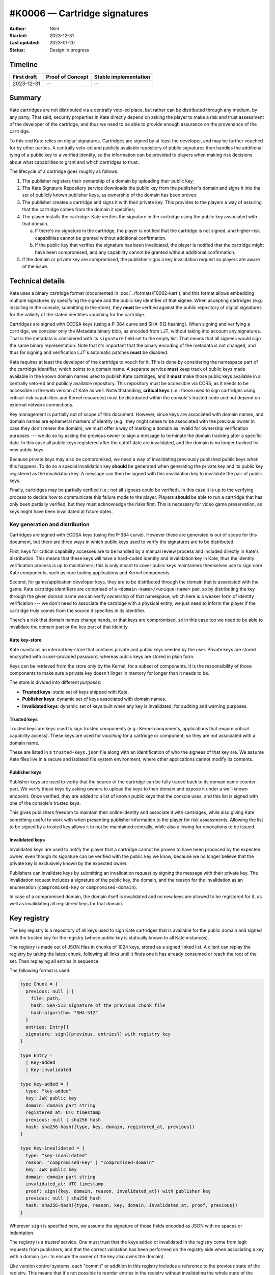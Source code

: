#K0006 — Cartridge signatures
=============================

:Author: Niini
:Started: 2023-12-31
:Last updated: 2023-01-20
:Status: Design in progress


Timeline
--------

=========== ================ =====================
First draft Proof of Concept Stable implementation
=========== ================ =====================
2023-12-31  —                —
=========== ================ =====================


Summary
-------

Kate cartridges are not distributed via a centrally veto-ed place, but rather
can be distributed through any medium, by any party. That said, security
properties in Kate directly depend on asking the player to make a risk and
trust assessment of the developer of the cartridge, and thus we need to be
able to provide enough assurance on the provenance of the cartridge.

To this end Kate relies on digital signatures. Cartridges are signed by
at least the developer, and may be further vouched for by other parties.
A centrally veto-ed and publicly available repository of public signatures
then handles the additional tying of a public key to a verified identity,
so the information can be provided to players when making risk decisions
about what capabilities to grant and which cartridges to trust.

The lifecycle of a cartridge goes roughly as follows:

1. The publisher registers their ownership of a domain by uploading their public
   key;
2. The Kate Signature Repository service downloads the public key from the
   publisher's domain and signs it into the set of publicly known publisher
   keys, as ownership of the domain has been proven.
3. The publisher creates a cartridge and signs it with their private key. This
   provides to the players a way of assuring that the cartridge comes from the
   domain it specifies;
4. The player installs the cartridge. Kate verifies the signature in the
   cartridge using the public key associated with that domain.

   a. If there's no signature in the cartridge, the player is notified that
      the cartridge is not signed, and higher-risk capabilities cannot be
      granted without additional confirmation.
   b. If the public key that verifies the signature has been invalidated,
      the player is notified that the cartridge might have been compromised,
      and any capability cannot be granted without additional confirmation.

5. If the domain or private key are compromised, the publisher signs a key
   invalidation request so players are aware of the issue.


Technical details
-----------------

Kate uses a binary cartridge format (documented in :doc:`../formats/F0002-kart`),
and this format allows embedding multiple signatures by specifying the signee
and the public key identifier of that signee. When accepting cartridges
(e.g.: installing in the console, submitting to the store), they **must** be
verified against the public repository of digital signatures for the validity
of the stated identities vouching for the cartridge.

Cartridges are signed with ECDSA keys (using a P-384 curve and SHA-512 hashing).
When signing and verifying a cartridge, we consider only the Metadata binary
blob, as encoded from LJT, without taking into account any signatures. That is
the metadata is considered with its ``signature`` field set to the empty list.
That means that all signees would sign the same binary representation. Note
that it's important that the binary encoding of the metadata is not changed,
and thus for signing and verification LJT's automatic patches **must** be
disabled.

Kate requires at least the developer of the cartridge to vouch for it. This
is done by considering the namespace part of the cartridge identifier, which
points to a domain name. A separate service **must** keep track of public keys
made available in the known domain names used to publish Kate cartridges, and
it **must** make those public keys available in a centrally veto-ed and
publicly available repository. This repository must be accessible via CORS, as
it needs to be accessible in the web version of Kate as well. Notwithstanding,
**critical keys** (i.e.: those used to sign cartridges using critical-risk
capabilities and Kernel resources) must be distributed within the console's
trusted code and not depend on external network connections.

Key management is partially out of scope of this document. However, since keys
are associated with domain names, and domain names are ephemeral markers of
identity (e.g.: they might cease to be associated with the previous owner in
case they don't renew the domain), we must offer a way of marking a domain as
invalid for ownership verification purposes --- we do so by asking the previous
owner to sign a message to terminate the domain tracking after a specific date.
In this case all public keys registered after the cutoff date are invalidated,
and the domain is no longer tracked for new public keys.

Because private keys may also be compromised, we need a way of invalidating
previously published public keys when this happens. To do so a special
invalidation key **should** be generated when generating the private key and
its public key registered as the invalidation key. A message can then be
signed with this invalidation key to invalidate the pair of public keys.

Finally, cartridges may be partially verified (i.e.: not all signees could be
verified). In this case it is up to the verifying process to decide how to
communicate this failure mode to the player. Players **should** be able to
run a cartridge that has only been partially verified, but they must
acknowledge the risks first. This is necessary for video game preservation,
as keys might have been invalidated at future dates.


Key generation and distribution
"""""""""""""""""""""""""""""""

Cartridges are signed with ECDSA keys (using the P-384 curve). However these
are generated is out of scope for this document, but there are three ways in
which public keys used to verify the signatures are to be distributed.

First, keys for critical capability accesses are to be handled by a manual
review process and included directly in Kate's distribution. This means that
these keys will have a hard-coded identity and invalidation key in Kate, thus
the identity verification process is up to maintainers; this is only meant
to cover public keys maintainers themselves use to sign core Kate components,
such as core tooling applications and Kernel components.

Second, for game/application developer keys, they are to be distributed
through the domain that is associated with the game. Kate cartridge
identifiers are comprised of a ``<domain-name>/<unique-name>`` pair, so
by distributing the key through the given domain name we can verify
ownership of that namespace, which here is a weaker form of identity
verification --- we don't need to associate the cartridge with a physical
entity, we just need to inform the player if the cartridge truly comes
from the source it specifies in its identifier.

There's a risk that domain names change hands, or that keys are compromised,
so in this case too we need to be able to invalidate the domain part or the
key part of that identity.


Kate key-store
''''''''''''''

Kate maintains an internal key-store that contains private and public keys
needed by the user. Private keys are stored encrypted with a user-provided
password, whereas public keys are stored in plain form.

Keys can be retrieved from the store only by the Kernel, for a subset of
components. It is the responsibility of those components to make sure a
private key doesn't linger in memory for longer than it needs to be.

The store is divided into different *purposes*:

* **Trusted keys**: static set of keys shipped with Kate.

* **Publisher keys**: dynamic set of keys associated with domain names.

* **Invalidated keys**: dynamic set of keys built when any key is invalidated,
  for auditing and warning purposes.


Trusted keys
''''''''''''

Trusted keys are keys used to sign trusted components (e.g.: Kernel components,
applications that require critical capability access). These keys are used
for *vouching* for a cartridge or component, so they are not associated
with a domain name.

These are listed in a ``trusted-keys.json`` file along with an identification
of who the signees of that key are. We assume Kate files live in a secure
and isolated file system environment, where other applications cannot modify
its contents.


Publisher keys
''''''''''''''

Publisher keys are used to verify that the source of the cartridge can be
fully traced back to its domain name counter-part. We verify these keys
by asking owners to upload the keys to their domain and expose it under a
well-known endpoint. Once verified, they are added to a list of known
public keys that the console uses, and this list is signed with one of
the console's trusted keys.

This gives publishers freedom to maintain their online identity and associate
it with cartridges, while also giving Kate something useful to work with when
presenting publisher information to the player for risk assessments. Allowing
the list to be signed by a trusted key allows it to not be maintained
centrally, while also allowing for revocations to be issued.


Invalidated keys
''''''''''''''''

Invalidated keys are used to notify the player that a cartridge cannot be
proven to have been produced by the expected owner, even though its signature
can be verified with the public key we know, because we no longer believe
that the private key is exclusively known by the expected owner.

Publishers can invalidate keys by submitting an invalidation request by signing
the message with their private key. The invalidation request includes a
signature of the public key, the domain, and the reason for the invalidation
as an enumeration (``compromised-key`` or ``compromised-domain``).

In case of a compromised domain, the domain itself is invalidated and no new
keys are allowed to be registered for it, as well as invalidating all
registered keys for that domain.


Key registry
------------

The key registry is a repository of all keys used to sign Kate cartridges that
is available for the public domain and signed with the trusted key for the
registry (whose public key is statically known to all Kate instances).

The registry is made out of JSON files in chunks of 1024 keys, stored as
a signed linked list. A client can replay the registry by taking the latest
chunk, following all links until it finds one it has already consumed or
reach the root of the set. Then replaying all entries in sequence.

The following format is used:

.. code-block:: typescript

  type Chunk = {
    previous: null | {
      file: path,
      hash: SHA-512 signature of the previous chunk file
      hash-algorithm: "SHA-512"
    }
    entries: Entry[]
    signature: sign({previous, entries}) with registry key
  }

  type Entry =
    | Key-added
    | Key-invalidated

  type Key-added = {
    type: "key-added"
    key: JWK public key
    domain: domain part string
    registered_at: UTC timestamp
    previous: null | sha256 hash
    hash: sha256-hash({type, key, domain, registered_at, previous})
  }

  type Key-invalidated = {
    type: "key-invalidated"
    reason: "compromised-key" | "compromised-domain"
    key: JWK public key
    domain: domain part string
    invalidated_at: UTC timestamp
    proof: sign({key, domain, reason, invalidated_at}) with publisher key
    previous: null | sha256 hash
    hash: sha256-hash({type, reason, key, domain, invalidated_at, proof, previous})
  }

Wherever ``sign`` is specified here, we assume the signature of those fields
encoded as JSON with no spaces or indentation.

The registry is a *trusted* service. One must trust that the keys added or
invalidated in the registry come from legit requests from publishers, and that
the correct validation has been performed on the registry side when associating
a key with a domain (i.e.: to ensure the owner of the key also owns the domain).

Like version control systems, each "commit" or addition in this registry
includes a reference to the previous state of the registry. This means that
it's not possible to reorder entries in the registry without invalidating
the whole state of the registry, but it does not provide any assurance that
the additions are valid.

To address the addition concern, the public registry *must* have an open
source implementation and have all changes to the registry committed to
a public git repository. This makes it possible for third parties to
independently audit changes to the registry.
